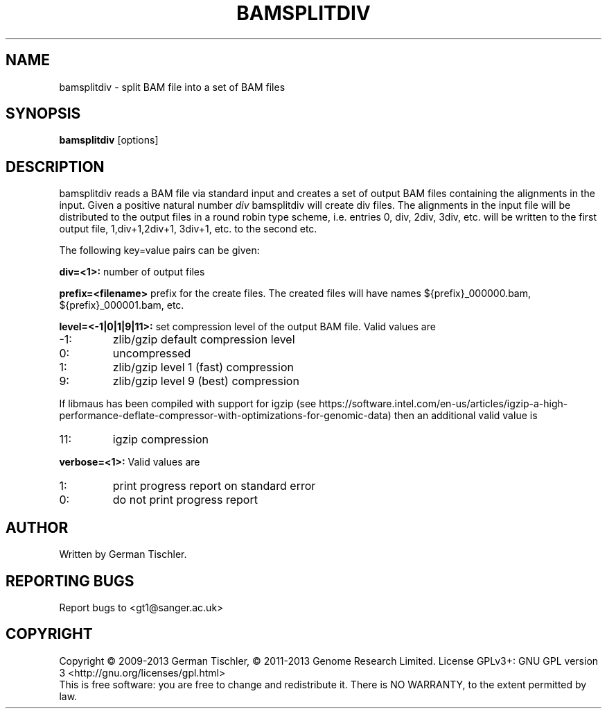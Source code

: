 .TH BAMSPLITDIV 1 "October 2013" BIOBAMBAM
.SH NAME
bamsplitdiv - split BAM file into a set of BAM files
.SH SYNOPSIS
.PP
.B bamsplitdiv
[options]
.SH DESCRIPTION
bamsplitdiv reads a BAM file via standard input and creates a set of output
BAM files containing the alignments in the input. Given a positive natural
number 
.I div 
bamsplitdiv will create div files. The alignments in the input file will be
distributed to the output files in a round robin type scheme, i.e. entries
0, div, 2div, 3div, etc. will be written to the first output file, 1,div+1,2div+1,
3div+1, etc. to the second etc.
.PP
The following key=value pairs can be given:
.PP
.B div=<1>:
number of output files
.PP
.B prefix=<filename>
prefix for the create files. The created files will have names ${prefix}_000000.bam, ${prefix}_000001.bam, etc.
.PP
.B level=<-1|0|1|9|11>:
set compression level of the output BAM file. Valid
values are
.IP -1:
zlib/gzip default compression level
.IP 0:
uncompressed
.IP 1:
zlib/gzip level 1 (fast) compression
.IP 9:
zlib/gzip level 9 (best) compression
.P
If libmaus has been compiled with support for igzip (see
https://software.intel.com/en-us/articles/igzip-a-high-performance-deflate-compressor-with-optimizations-for-genomic-data)
then an additional valid value is
.IP 11:
igzip compression
.PP
.B verbose=<1>:
Valid values are
.IP 1:
print progress report on standard error
.IP 0:
do not print progress report
.SH AUTHOR
Written by German Tischler.
.SH "REPORTING BUGS"
Report bugs to <gt1@sanger.ac.uk>
.SH COPYRIGHT
Copyright \(co 2009-2013 German Tischler, \(co 2011-2013 Genome Research Limited.
License GPLv3+: GNU GPL version 3 <http://gnu.org/licenses/gpl.html>
.br
This is free software: you are free to change and redistribute it.
There is NO WARRANTY, to the extent permitted by law.
